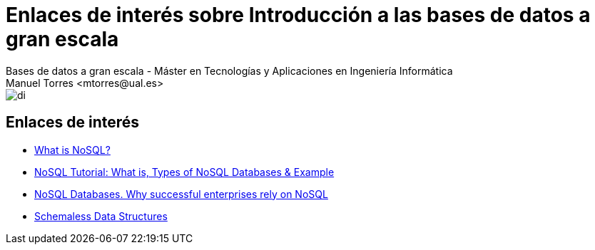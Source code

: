 ////
NO CAMBIAR!!
Codificación, idioma, tabla de contenidos, tipo de documento
////
:encoding: utf-8
:lang: es
:doctype: book
:linkattrs:

////
Nombre y título del trabajo
////
# Enlaces de interés sobre Introducción a las bases de datos a gran escala
Bases de datos a gran escala - Máster en Tecnologías y Aplicaciones en Ingeniería Informática
Manuel Torres <mtorres@ual.es>


image::../../images/di.png[]

## Enlaces de interés

* https://www.mongodb.com/nosql-explained[What is NoSQL?]
* https://www.guru99.com/nosql-tutorial.html[NoSQL Tutorial: What is, Types of NoSQL Databases & Example]
* https://www.couchbase.com/resources/why-nosql/[NoSQL Databases. Why successful enterprises rely on NoSQL]
* https://martinfowler.com/articles/schemaless/[Schemaless Data Structures]
